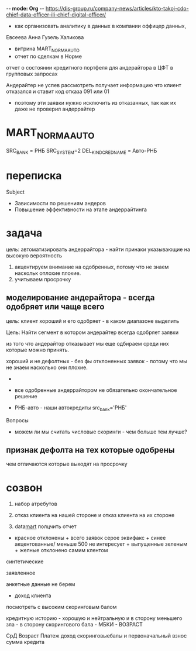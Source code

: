 -*- mode: Org -*-
https://dis-group.ru/company-news/articles/kto-takoj-cdo-chief-data-officer-ili-chief-digital-officer/
- как организовать аналитику в данных в компании оффицер данных,

Евсеева Анна
Гузель Халикова

- витрина MART_NORMA_AUTO
- отчет по сделкам в Норме

отчет о состоянии кредитного портфеля для андерайтора в ЦФТ в групповых запросах

Андерайтер не успев рассмотреть получает информацию что клиент отказался и ставит код отказа 091 или 01
- поэтому эти заявки нужно исключить из отказанных, так как их даже не проверил андеррайтер
* MART_NORMA_AUTO
SRC_BANK = РНБ
SRC_SYSTEM=2
DEL_KIND_CRED_NAME = Авто-РНБ
* переписка
Subject
- Зависимости по решениям андеров
- Повышение эффективности на этапе андеррайтинга
* задача

цель: автоматизировать андеррайтора - найти принаки указывающие на высокую вероятность
1) акцентируем внимание на одобренных, потому что не знаем наскольк оплохие плохие.
2) учитываем просрочку



** *моделирование андерайтора* - всегда одобряет или чаще всего
цель: клиент хороший и его одобряет - в каком диапазоне 
выделить 

Цель: Найти сегмент в котором андерайтер всегда одобряет заявки


из того что андерайтор отказывает мы еще одбираем среди них которые можно принять.

хороший и не дефолтных - без фы отклоненных заявок - потому что мы не знаем насколько они плохие.
- 

- все одобренные андеррайтором не обязательно окончательное решение

- РНБ-авто - наши автокредиты src_bank='РНБ'

Вопросы
- можем ли мы считать числовые скоринги - чем больше тем лучше?



** признак дефолта на тех которые одобрены

чем отличаются которые выходят на просрочку
* созвон
1) набор атребутов

3) отказ клиента на нашей стороне и отказ клиента на их стороне

1) data_mart_ полцчить отчет

+ красное отклонены + всего заявок серое эквифакс + синее акцентованные/ меньше 500 не интересует + выпущенные зеленым + желные отклонено самим клентом


синтетические

заявленное


анкетные данные не берем
- доход клиента

посмотреть с высоким скоринговым балом

кредитную историю - хорошую и нейтральную  и в сторону меньшего зла - в сторону скорингового бала - МБКИ - ВОЗРАСТ


СрД
Возраст
Платеж доход
скоринговыебалы
и первоначальный взнос
сумма кредита
